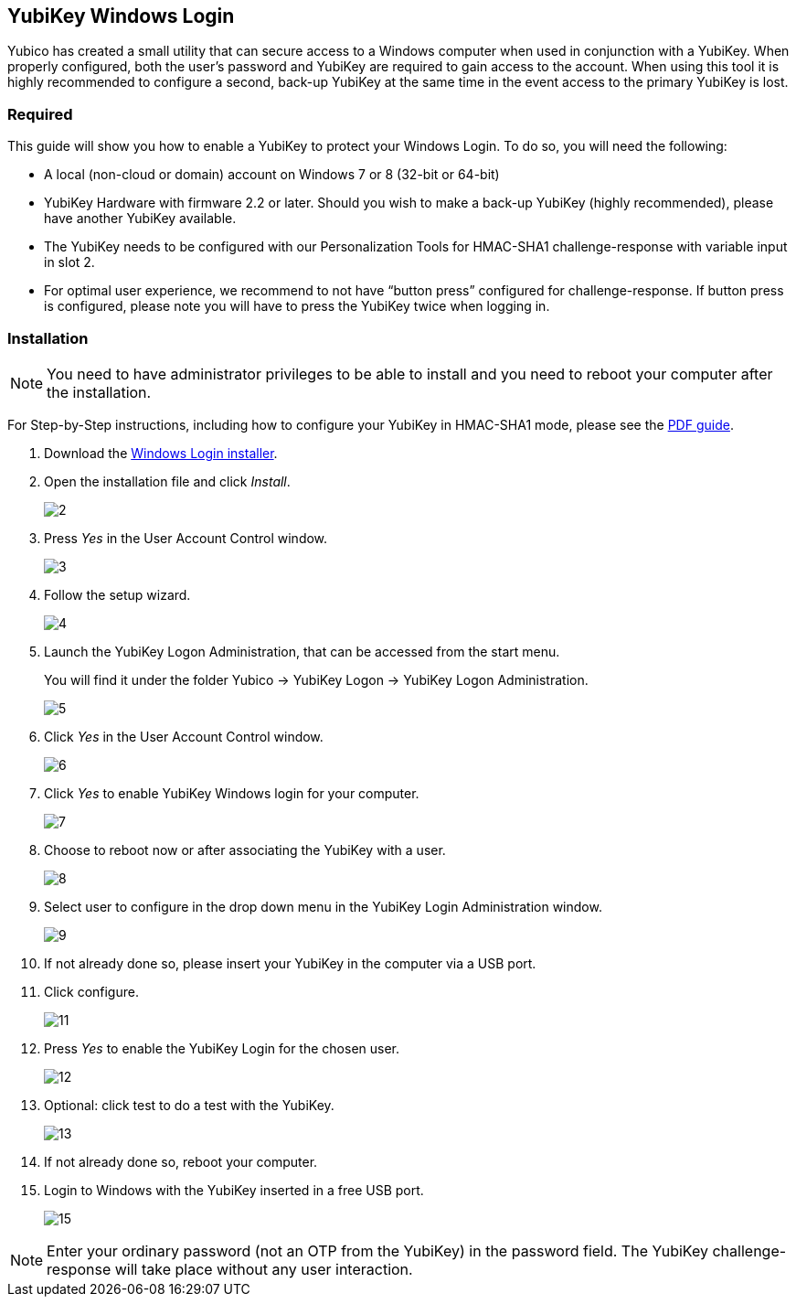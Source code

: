 == YubiKey Windows Login
Yubico has created a small utility that can secure access to a Windows computer when used in conjunction with a YubiKey. When properly configured, both the user’s password and YubiKey are required to gain access to the account. When using this tool it is highly recommended to configure a second, back-up YubiKey at the same time in the event access to the primary YubiKey is lost.

=== Required
This guide will show you how to enable a YubiKey to protect your Windows Login. To do so, you will need the following:

 - A local (non-cloud or domain) account on Windows 7 or 8 (32-bit or 64-bit)
 - YubiKey Hardware with firmware 2.2 or later. Should you wish to make a back-up YubiKey (highly recommended), please have another YubiKey available.
 - The YubiKey needs to be configured with our Personalization Tools for HMAC-SHA1 challenge-response with variable input in slot 2.
 - For optimal user experience, we recommend to not have “button press” configured for challenge-response. If button press is configured, please note you will have to press the YubiKey twice when logging in.
 

=== Installation
NOTE: You need to have administrator privileges to be able to install and you need to reboot your computer after the installation.

For Step-by-Step instructions, including how to configure your YubiKey in HMAC-SHA1 mode, please see the link:releases[PDF guide].

. Download the link:releases[Windows Login installer].

. Open the installation file and click _Install_.
+
image:2.png[]

. Press _Yes_ in the User Account Control window.
+
image:3.png[]

. Follow the setup wizard.
+
image:4.png[]

. Launch the YubiKey Logon Administration, that can be accessed from the start menu.
+
You will find it under the folder Yubico -> YubiKey Logon -> YubiKey Logon Administration.
+
image:5.png[]

. Click _Yes_ in the User Account Control window.
+
image:6.png[]

. Click _Yes_ to enable YubiKey Windows login for your computer.
+
image:7.png[]

. Choose to reboot now or after associating the YubiKey with a user.
+
image:8.png[]

. Select user to configure in the drop down menu in the YubiKey Login Administration window.
+
image:9.png[]

. If not already done so, please insert your YubiKey in the computer via a USB port.

. Click configure.
+
image:11.png[]

. Press _Yes_ to enable the YubiKey Login for the chosen user.
+
image:12.png[]

. Optional: click test to do a test with the YubiKey.
+
image:13.png[]

. If not already done so, reboot your computer.

. Login to Windows with the YubiKey inserted in a free USB port.
+
image:15.png[]

NOTE: Enter your ordinary password (not an OTP from the YubiKey) in the password field. The YubiKey challenge-response will take place without any user interaction.